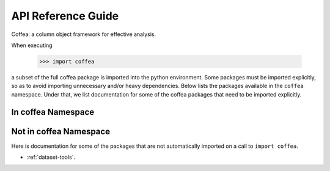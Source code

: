 API Reference Guide
*******************
Coffea: a column object framework for effective analysis.

When executing

    >>> import coffea

a subset of the full coffea package is imported into the python environment.
Some packages must be imported explicitly, so as to avoid importing unnecessary
and/or heavy dependencies.  Below lists the packages available in the ``coffea`` namespace.
Under that, we list documentation for some of the coffea packages that need to be
imported explicitly.

In coffea Namespace
-----------------------

.. autosummary::
    :toctree: modules
    :template: automodapi_templ.rst

    coffea.analysis_tools
    coffea.btag_tools
    coffea.dataset_tools
    coffea.jetmet_tools
    coffea.lookup_tools
    coffea.lumi_tools
    coffea.ml_tools
    coffea.nanoevents
    coffea.nanoevents.methods.base
    coffea.nanoevents.methods.candidate
    coffea.nanoevents.methods.nanoaod
    coffea.nanoevents.methods.vector
    coffea.processor
    coffea.util

Not in coffea Namespace
---------------------------
Here is documentation for some of the packages that are not automatically
imported on a call to ``import coffea``.

* :ref:`dataset-tools`.

